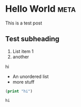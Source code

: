 * Hello World                                                          :meta:
  :PROPERTIES:
  :EXPORT_TO: c:/~/.org/hello-world.md
  :SLUG:     hello-world
  :DATE:     2017-02-15
  :END:

  This is a test post

** Test subheading
1. List item 1
2. another

hi

- An unordered list
- more stuff

#+NAME: test-src-block
#+begin_src emacs-lisp
(print "hi")
#+end_src

#+RESULTS: test-src-block
: hi
